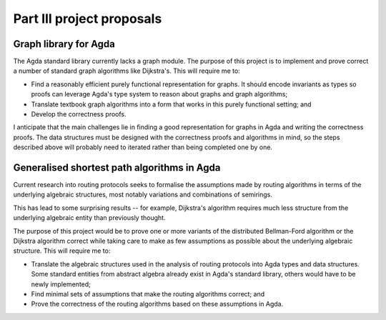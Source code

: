Part III project proposals
==========================

Graph library for Agda
----------------------

The Agda standard library currently lacks a graph module. The purpose of this project is to implement and prove correct a number of standard graph algorithms like Dijkstra's. This will require me to:

- Find a reasonably efficient purely functional representation for graphs. It should encode invariants as types so proofs can leverage Agda's type system to reason about graphs and graph algorithms;
- Translate textbook graph algorithms into a form that works in this purely functional setting; and
- Develop the correctness proofs.

I anticipate that the main challenges lie in finding a good representation for graphs in Agda and writing the correctness proofs. The data structures must be designed with the correctness proofs and algorithms in mind, so the steps described above will probably need to iterated rather than being completed one by one.

Generalised shortest path algorithms in Agda
--------------------------------------------

Current research into routing protocols seeks to formalise the assumptions made by routing algorithms in terms of the underlying algebraic structures, most notably variations and combinations of semirings.

This has lead to some surprising results -- for example, Dijkstra's algorithm requires much less structure from the underlying algebraic entity than previously thought.

The purpose of this project would be to prove one or more variants of the distributed Bellman-Ford algorithm or the Dijkstra algorithm correct while taking care to make as few assumptions as possible about the underlying algebraic structure. This will require me to:

- Translate the algebraic structures used in the analysis of routing protocols into Agda types and data structures. Some standard entities from abstract algebra already exist in Agda's standard library, others would have to be newly implemented;
- Find minimal sets of assumptions that make the routing algorithms correct; and
- Prove the correctness of the routing algorithms based on these assumptions in Agda.

